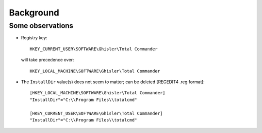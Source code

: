============
 Background
============


Some observations
=================

* Registry key::

      HKEY_CURRENT_USER\SOFTWARE\Ghisler\Total Commander

  will take precedence over::

      HKEY_LOCAL_MACHINE\SOFTWARE\Ghisler\Total Commander

* The ``InstallDir`` value(s) does not seem to matter; can be deleted
  [REGEDIT4 .reg format]::

      [HKEY_LOCAL_MACHINE\SOFTWARE\Ghisler\Total Commander]
      "InstallDir"="C:\\Program Files\\totalcmd"

      [HKEY_CURRENT_USER\SOFTWARE\Ghisler\Total Commander]
      "InstallDir"="C:\\Program Files\\totalcmd"
